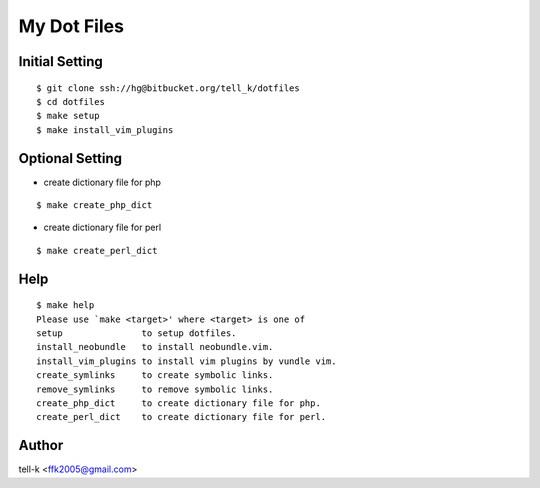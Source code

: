 ==============================
My Dot Files
==============================

Initial Setting
------------------

::

 $ git clone ssh://hg@bitbucket.org/tell_k/dotfiles
 $ cd dotfiles
 $ make setup
 $ make install_vim_plugins

Optional Setting
-------------------

* create dictionary file for php

:: 
 
 $ make create_php_dict

* create dictionary file for perl

:: 
 
 $ make create_perl_dict

Help 
-----

:: 
 
 $ make help
 Please use `make <target>' where <target> is one of
 setup               to setup dotfiles.
 install_neobundle   to install neobundle.vim.
 install_vim_plugins to install vim plugins by vundle vim.
 create_symlinks     to create symbolic links.
 remove_symlinks     to remove symbolic links.
 create_php_dict     to create dictionary file for php.
 create_perl_dict    to create dictionary file for perl.

Author
----------------------------------

tell-k <ffk2005@gmail.com>
